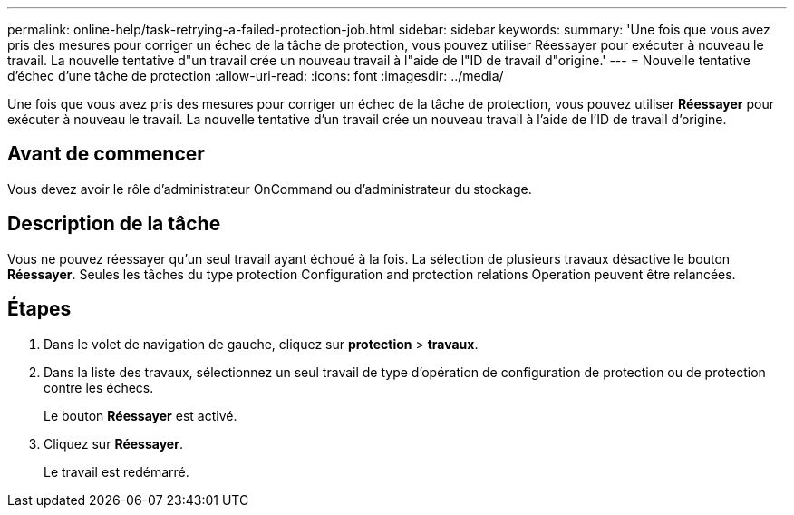 ---
permalink: online-help/task-retrying-a-failed-protection-job.html 
sidebar: sidebar 
keywords:  
summary: 'Une fois que vous avez pris des mesures pour corriger un échec de la tâche de protection, vous pouvez utiliser Réessayer pour exécuter à nouveau le travail. La nouvelle tentative d"un travail crée un nouveau travail à l"aide de l"ID de travail d"origine.' 
---
= Nouvelle tentative d'échec d'une tâche de protection
:allow-uri-read: 
:icons: font
:imagesdir: ../media/


[role="lead"]
Une fois que vous avez pris des mesures pour corriger un échec de la tâche de protection, vous pouvez utiliser *Réessayer* pour exécuter à nouveau le travail. La nouvelle tentative d'un travail crée un nouveau travail à l'aide de l'ID de travail d'origine.



== Avant de commencer

Vous devez avoir le rôle d'administrateur OnCommand ou d'administrateur du stockage.



== Description de la tâche

Vous ne pouvez réessayer qu'un seul travail ayant échoué à la fois. La sélection de plusieurs travaux désactive le bouton *Réessayer*. Seules les tâches du type protection Configuration and protection relations Operation peuvent être relancées.



== Étapes

. Dans le volet de navigation de gauche, cliquez sur *protection* > *travaux*.
. Dans la liste des travaux, sélectionnez un seul travail de type d'opération de configuration de protection ou de protection contre les échecs.
+
Le bouton *Réessayer* est activé.

. Cliquez sur *Réessayer*.
+
Le travail est redémarré.


